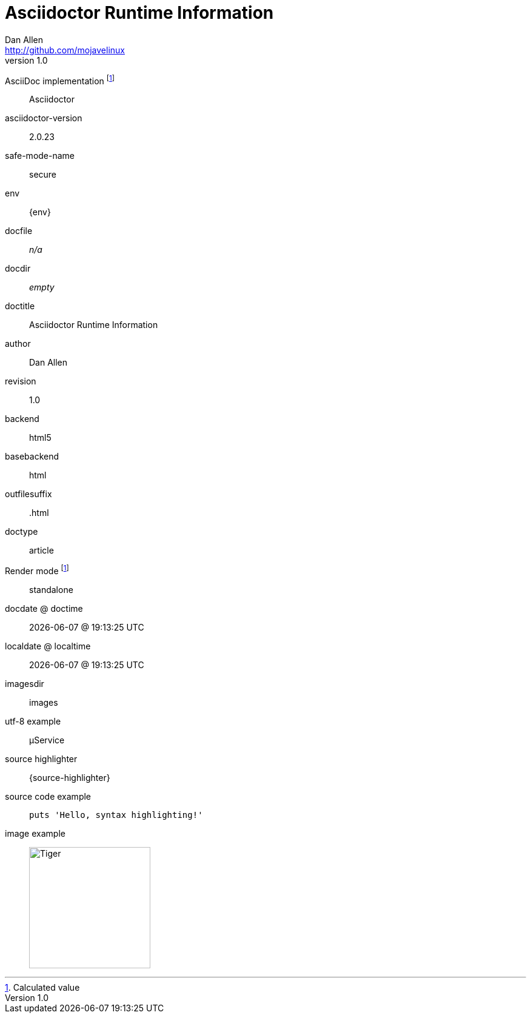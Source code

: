 = Asciidoctor Runtime Information
Dan Allen <http://github.com/mojavelinux>
v1.0,
:imagesdir: images

AsciiDoc implementation footnoteref:[calculated,Calculated value]::
ifdef::asciidoctor-version[Asciidoctor]
ifdef::asciidoc-version[AsciiDoc Python]

asciidoctor-version::
{asciidoctor-version}

safe-mode-name::
{safe-mode-name}

env::
{env}

docfile::
ifdef::docfile[{docfile}]
ifndef::docfile[_n/a_]

docdir::
ifeval::["{docdir}" != ""]
{docdir}
endif::[]
ifeval::["{docdir}" == ""]
_empty_
endif::[]

doctitle::
{doctitle}

author::
{author}

revision::
{revnumber}

backend::
{backend}

basebackend::
{basebackend}

outfilesuffix::
{outfilesuffix}

doctype::
{doctype}

Render mode footnoteref:[calculated]::
ifdef::embedded[embedded]
ifndef::embedded[standalone]

docdate @ doctime::
{docdate} @ {doctime}

localdate @ localtime::
{localdate} @ {localtime}

imagesdir::
{imagesdir}

utf-8 example::
µService

source highlighter::
{source-highlighter}

source code example::
+
[source,ruby]
puts 'Hello, syntax highlighting!'

image example::
image:tiger.png[Tiger,200,200]
